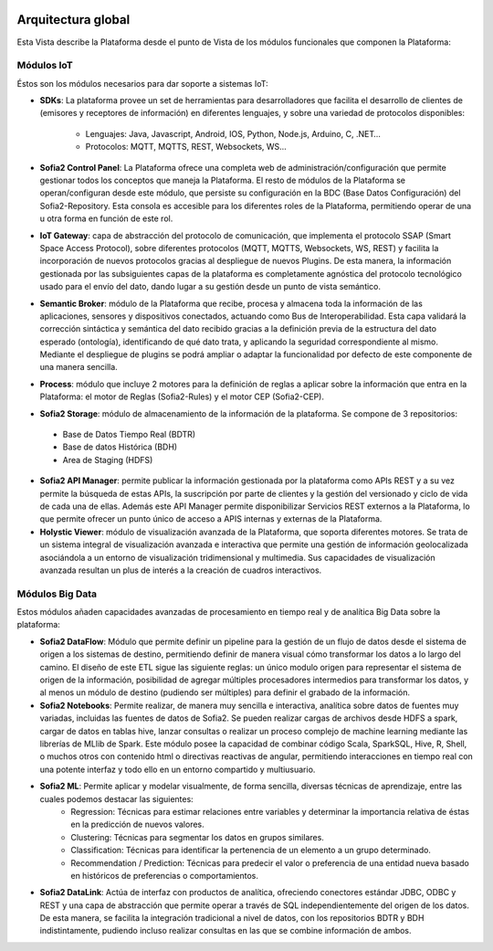 .. figure::  ./images/logo_sofia2_grande.png
 :align:   center
 
Arquitectura global
===================

Esta Vista describe la Plataforma desde el punto de Vista de los módulos funcionales que componen la Plataforma:

.. figure::  ./images/VistaGeneralxModulos.png
 :align:   center


Módulos IoT
-----------
Éstos son los módulos necesarios para dar soporte a sistemas IoT:

* **SDKs**: La plataforma provee un set de herramientas para desarrolladores que facilita el desarrollo de clientes de (emisores y receptores de información) en diferentes lenguajes, y sobre una variedad de protocolos disponibles:

   - Lenguajes: Java, Javascript, Android, IOS, Python, Node.js, Arduino, C, .NET…

   - Protocolos: MQTT, MQTTS, REST, Websockets, WS…


* **Sofia2 Control Panel**: La Plataforma ofrece una completa web de administración/configuración que permite gestionar todos los conceptos que maneja la Plataforma. El resto de módulos de la Plataforma se operan/configuran desde este módulo, que persiste su configuración en la BDC (Base Datos Configuración) del Sofia2-Repository. Esta consola es accesible para los diferentes roles de la Plataforma, permitiendo operar de una u otra forma en función de este rol.

* **IoT Gateway**: capa de abstracción del protocolo de comunicación, que implementa el protocolo SSAP (Smart Space Access Protocol), sobre diferentes protocolos (MQTT, MQTTS, Websockets, WS, REST) y facilita la incorporación de nuevos protocolos gracias al despliegue de nuevos Plugins. De esta manera, la información gestionada por las subsiguientes capas de la plataforma es completamente agnóstica del protocolo tecnológico usado para el envío del dato, dando lugar a su gestión desde un punto de vista semántico.

* **Semantic Broker**: módulo de la Plataforma que recibe, procesa y almacena toda la información de las aplicaciones, sensores y dispositivos conectados, actuando como Bus de Interoperabilidad. Esta capa validará la corrección sintáctica y semántica del dato recibido gracias a la definición previa de la estructura del dato esperado (ontología), identificando de qué dato trata, y aplicando la seguridad correspondiente al mismo. Mediante el despliegue de plugins se podrá ampliar o adaptar la funcionalidad por defecto de este componente de una manera sencilla.


* **Process**: módulo que incluye 2 motores para la definición de reglas a aplicar sobre la información que entra en la Plataforma: el motor de Reglas (Sofia2-Rules) y el motor CEP (Sofia2-CEP).

* **Sofia2 Storage**: módulo de almacenamiento de la información de la plataforma. Se compone de 3 repositorios:
 -	Base de Datos Tiempo Real (BDTR) 
 -	Base de datos Histórica (BDH)
 -	Area de Staging (HDFS) 


* **Sofia2 API Manager**: permite publicar la información gestionada por la plataforma como APIs REST y a su vez permite la búsqueda de estas APIs, la suscripción por parte de clientes y la gestión del versionado y ciclo de vida de cada una de ellas. Además este API Manager permite disponibilizar Servicios REST externos a la Plataforma, lo que permite ofrecer un punto único de acceso a APIS internas y externas de la Plataforma.

* **Holystic Viewer**: módulo de visualización avanzada de la Plataforma, que soporta diferentes motores. Se trata de un sistema integral de visualización avanzada e interactiva que permite una gestión de información geolocalizada asociándola a un entorno de visualización tridimensional y multimedia. Sus capacidades de visualización avanzada resultan un plus de interés a la creación de cuadros interactivos.


Módulos Big Data
----------------
Estos módulos añaden capacidades avanzadas de procesamiento en tiempo real y de analítica Big Data sobre la plataforma:

* **Sofia2 DataFlow**: Módulo que permite definir un pipeline para la gestión de un flujo de datos desde el sistema de origen a los sistemas de destino, permitiendo definir de manera visual cómo transformar los datos a lo largo del camino. El diseño de este ETL sigue las siguiente reglas: un único modulo origen para representar el sistema de origen de la información, posibilidad de agregar múltiples procesadores intermedios para transformar los datos, y al menos un módulo de destino (pudiendo ser múltiples) para definir el grabado de la información. 

* **Sofia2 Notebooks**: Permite realizar, de manera muy sencilla e interactiva, analítica sobre datos de fuentes muy variadas, incluidas las fuentes de datos de Sofia2. Se pueden realizar cargas de archivos desde HDFS a spark, cargar de datos en tablas hive, lanzar consultas o realizar un proceso complejo de machine learning mediante las librerías de MLlib de Spark. Este módulo posee la capacidad de combinar código Scala, SparkSQL, Hive, R, Shell, o muchos otros con contenido html o directivas reactivas de angular, permitiendo interacciones en tiempo real con una potente interfaz y todo ello en un entorno compartido y multiusuario.

* **Sofia2 ML**: Permite aplicar y modelar visualmente, de forma sencilla, diversas técnicas de aprendizaje, entre las cuales podemos destacar las siguientes:
    - Regression: Técnicas para estimar relaciones entre variables y determinar la importancia relativa de éstas en la predicción de nuevos valores.
    - Clustering: Técnicas para segmentar los datos en grupos similares.
    - Classification: Técnicas para identificar la pertenencia de un elemento a un grupo determinado.
    - Recommendation / Prediction: Técnicas para predecir el valor o preferencia de una entidad nueva basado en históricos de preferencias o comportamientos.


* **Sofia2 DataLink**: Actúa de interfaz con productos de analítica, ofreciendo  conectores estándar JDBC, ODBC y REST y una capa de abstracción que permite operar a través de SQL independientemente del origen de los datos. De esta manera, se facilita la integración tradicional a nivel de datos, con los repositorios BDTR y BDH indistintamente, pudiendo incluso realizar consultas en las que se combine información de ambos.

